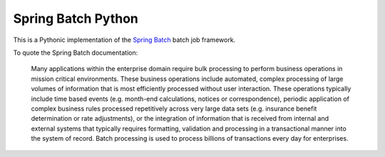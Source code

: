 Spring Batch Python
===================

This is a Pythonic implementation of the `Spring Batch
<http://static.springsource.org/spring-batch/>`_ batch job framework.

To quote the Spring Batch documentation:

  Many applications within the enterprise domain require bulk
  processing to perform business operations in mission critical
  environments. These business operations include automated, complex
  processing of large volumes of information that is most efficiently
  processed without user interaction. These operations typically
  include time based events (e.g. month-end calculations, notices or
  correspondence), periodic application of complex business rules
  processed repetitively across very large data sets (e.g. insurance
  benefit determination or rate adjustments), or the integration of
  information that is received from internal and external systems that
  typically requires formatting, validation and processing in a
  transactional manner into the system of record. Batch processing is
  used to process billions of transactions every day for enterprises.
